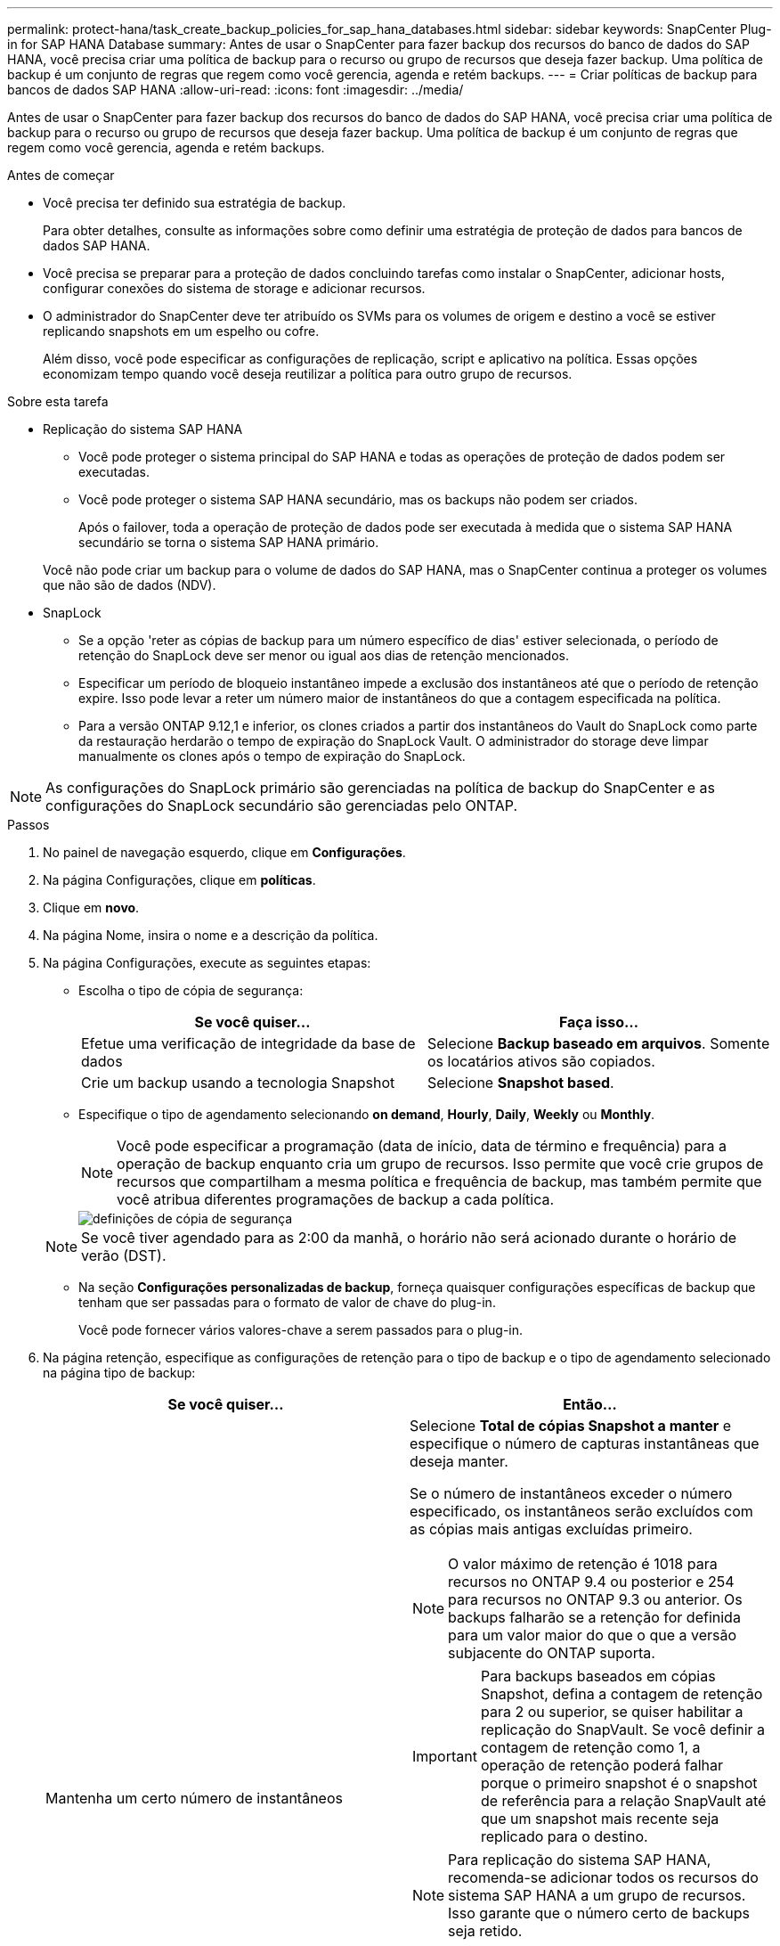 ---
permalink: protect-hana/task_create_backup_policies_for_sap_hana_databases.html 
sidebar: sidebar 
keywords: SnapCenter Plug-in for SAP HANA Database 
summary: Antes de usar o SnapCenter para fazer backup dos recursos do banco de dados do SAP HANA, você precisa criar uma política de backup para o recurso ou grupo de recursos que deseja fazer backup. Uma política de backup é um conjunto de regras que regem como você gerencia, agenda e retém backups. 
---
= Criar políticas de backup para bancos de dados SAP HANA
:allow-uri-read: 
:icons: font
:imagesdir: ../media/


[role="lead"]
Antes de usar o SnapCenter para fazer backup dos recursos do banco de dados do SAP HANA, você precisa criar uma política de backup para o recurso ou grupo de recursos que deseja fazer backup. Uma política de backup é um conjunto de regras que regem como você gerencia, agenda e retém backups.

.Antes de começar
* Você precisa ter definido sua estratégia de backup.
+
Para obter detalhes, consulte as informações sobre como definir uma estratégia de proteção de dados para bancos de dados SAP HANA.

* Você precisa se preparar para a proteção de dados concluindo tarefas como instalar o SnapCenter, adicionar hosts, configurar conexões do sistema de storage e adicionar recursos.
* O administrador do SnapCenter deve ter atribuído os SVMs para os volumes de origem e destino a você se estiver replicando snapshots em um espelho ou cofre.
+
Além disso, você pode especificar as configurações de replicação, script e aplicativo na política. Essas opções economizam tempo quando você deseja reutilizar a política para outro grupo de recursos.



.Sobre esta tarefa
* Replicação do sistema SAP HANA
+
** Você pode proteger o sistema principal do SAP HANA e todas as operações de proteção de dados podem ser executadas.
** Você pode proteger o sistema SAP HANA secundário, mas os backups não podem ser criados.
+
Após o failover, toda a operação de proteção de dados pode ser executada à medida que o sistema SAP HANA secundário se torna o sistema SAP HANA primário.

+
Você não pode criar um backup para o volume de dados do SAP HANA, mas o SnapCenter continua a proteger os volumes que não são de dados (NDV).



* SnapLock
+
** Se a opção 'reter as cópias de backup para um número específico de dias' estiver selecionada, o período de retenção do SnapLock deve ser menor ou igual aos dias de retenção mencionados.
** Especificar um período de bloqueio instantâneo impede a exclusão dos instantâneos até que o período de retenção expire. Isso pode levar a reter um número maior de instantâneos do que a contagem especificada na política.
** Para a versão ONTAP 9.12,1 e inferior, os clones criados a partir dos instantâneos do Vault do SnapLock como parte da restauração herdarão o tempo de expiração do SnapLock Vault. O administrador do storage deve limpar manualmente os clones após o tempo de expiração do SnapLock.





NOTE: As configurações do SnapLock primário são gerenciadas na política de backup do SnapCenter e as configurações do SnapLock secundário são gerenciadas pelo ONTAP.

.Passos
. No painel de navegação esquerdo, clique em *Configurações*.
. Na página Configurações, clique em *políticas*.
. Clique em *novo*.
. Na página Nome, insira o nome e a descrição da política.
. Na página Configurações, execute as seguintes etapas:
+
** Escolha o tipo de cópia de segurança:
+
|===
| Se você quiser... | Faça isso... 


 a| 
Efetue uma verificação de integridade da base de dados
 a| 
Selecione *Backup baseado em arquivos*. Somente os locatários ativos são copiados.



 a| 
Crie um backup usando a tecnologia Snapshot
 a| 
Selecione *Snapshot based*.

|===
** Especifique o tipo de agendamento selecionando *on demand*, *Hourly*, *Daily*, *Weekly* ou *Monthly*.
+

NOTE: Você pode especificar a programação (data de início, data de término e frequência) para a operação de backup enquanto cria um grupo de recursos. Isso permite que você crie grupos de recursos que compartilham a mesma política e frequência de backup, mas também permite que você atribua diferentes programações de backup a cada política.

+
image::../media/backup_settings.gif[definições de cópia de segurança]

+

NOTE: Se você tiver agendado para as 2:00 da manhã, o horário não será acionado durante o horário de verão (DST).

** Na seção *Configurações personalizadas de backup*, forneça quaisquer configurações específicas de backup que tenham que ser passadas para o formato de valor de chave do plug-in.
+
Você pode fornecer vários valores-chave a serem passados para o plug-in.



. Na página retenção, especifique as configurações de retenção para o tipo de backup e o tipo de agendamento selecionado na página tipo de backup:
+
|===
| Se você quiser... | Então... 


 a| 
Mantenha um certo número de instantâneos
 a| 
Selecione *Total de cópias Snapshot a manter* e especifique o número de capturas instantâneas que deseja manter.

Se o número de instantâneos exceder o número especificado, os instantâneos serão excluídos com as cópias mais antigas excluídas primeiro.


NOTE: O valor máximo de retenção é 1018 para recursos no ONTAP 9.4 ou posterior e 254 para recursos no ONTAP 9.3 ou anterior. Os backups falharão se a retenção for definida para um valor maior do que o que a versão subjacente do ONTAP suporta.


IMPORTANT: Para backups baseados em cópias Snapshot, defina a contagem de retenção para 2 ou superior, se quiser habilitar a replicação do SnapVault. Se você definir a contagem de retenção como 1, a operação de retenção poderá falhar porque o primeiro snapshot é o snapshot de referência para a relação SnapVault até que um snapshot mais recente seja replicado para o destino.


NOTE: Para replicação do sistema SAP HANA, recomenda-se adicionar todos os recursos do sistema SAP HANA a um grupo de recursos. Isso garante que o número certo de backups seja retido.


NOTE: Para a replicação do sistema SAP HANA, o total de snapshots obtidos será igual ao conjunto de retenção para o grupo de recursos. A remoção do Snapshot mais antigo é baseada em qual nó o Snapshot mais antigo está localizado. Por exemplo, a retenção está definida como 7 para um grupo de recursos com SAP HANA System Replication primário e SAP HANA System Replication secundário. Você pode tirar um máximo de 7 snapshots de cada vez, incluindo SAP HANA System Replication Primary e SAP HANA System Replication secundário.



 a| 
Mantenha as capturas instantâneas por um determinado número de dias
 a| 
Selecione *manter cópias Snapshot para* e especifique o número de dias para os quais deseja manter as capturas instantâneas antes de excluí-las.



 a| 
Período de bloqueio de cópias snapshot
 a| 
Selecione período de bloqueio de cópias instantâneas e selecione dias, meses ou anos.

O período de retenção do SnapLock deve ser inferior a 100 anos.

|===
. Para backups baseados em cópia Snapshot, especifique as configurações de replicação na página replicação:
+
|===
| Para este campo... | Faça isso... 


 a| 
*Atualizar SnapMirror depois de criar uma cópia Snapshot local*
 a| 
Selecione este campo para criar cópias espelhadas dos conjuntos de backup em outro volume (replicação SnapMirror).

Se a relação de proteção no ONTAP for do tipo espelho e Cofre e se você selecionar somente essa opção, a captura Instantânea criada no primário não será transferida para o destino, mas será listada no destino. Se esta captura Instantânea for selecionada no destino para executar uma operação de restauração, a localização secundária não estará disponível para a mensagem de erro de backup abobadado/espelhado selecionada será exibida.

Durante a replicação secundária, o tempo de expiração do SnapLock carrega o tempo de expiração do SnapLock primário.

Clicar no botão *Atualizar* na página topologia atualiza o tempo de expiração do SnapLock secundário e primário que são recuperados do ONTAP.

link:task_view_sap_hana_database_backups_and_clones_in_the_topology_page_sap_hana.html["Veja os backups e clones do banco de dados SAP HANA na página topologia"]Consulte .



 a| 
*Atualizar SnapVault depois de criar uma cópia Snapshot local*
 a| 
Selecione esta opção para executar a replicação de backup disco a disco (backups SnapVault).

Durante a replicação secundária, o tempo de expiração do SnapLock carrega o tempo de expiração do SnapLock primário. Clicar no botão *Atualizar* na página topologia atualiza o tempo de expiração do SnapLock secundário e primário que são recuperados do ONTAP.

Quando o SnapLock é configurado apenas no secundário do ONTAP conhecido como SnapLock Vault, clicar no botão *Atualizar* na página topologia atualiza o período de bloqueio no secundário que é recuperado do ONTAP.

Para obter mais informações sobre o SnapLock Vault, consulte https://docs.netapp.com/us-en/ontap/snaplock/commit-snapshot-copies-worm-concept.html["Armazene cópias Snapshot em WORM em um destino de cofre"]

link:task_view_sap_hana_database_backups_and_clones_in_the_topology_page_sap_hana.html["Veja os backups e clones do banco de dados SAP HANA na página topologia"]Consulte .



 a| 
*Etiqueta de política secundária*
 a| 
Selecione uma etiqueta Snapshot.

Dependendo do rótulo de captura instantânea selecionado, o ONTAP aplica a política de retenção de snapshot secundária que corresponde ao rótulo.


NOTE: Se você selecionou *Atualizar SnapMirror depois de criar uma cópia Snapshot local*, você pode especificar opcionalmente o rótulo de política secundária. No entanto, se você selecionou *Atualizar SnapVault depois de criar uma cópia Snapshot local*, especifique o rótulo de política secundária.



 a| 
*Contagem de tentativas de erro*
 a| 
Introduza o número máximo de tentativas de replicação que podem ser permitidas antes de a operação parar.

|===
+

NOTE: Você deve configurar a política de retenção do SnapMirror no ONTAP para o storage secundário para evitar atingir o limite máximo de snapshots no storage secundário.

. Revise o resumo e clique em *Finish*.

